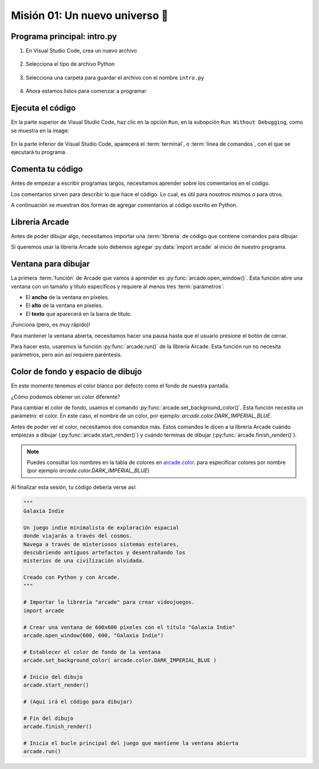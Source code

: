 Misión 01: Un nuevo universo 🌌
===================================

Programa principal: intro.py
------------------

#. En Visual Studio Code, crea un nuevo archivo

    .. figure:: ../img/sesion01/creacionarchivo.png
        :figclass: align-center
        :alt: Creación de archivo

#. Selecciona el tipo de archivo Python

    .. figure:: ../img/sesion01/pythonextension.png
        :figclass: align-center
        :alt: Extension Python

#. Selecciona una carpeta para guardar el archivo con el nombre ``intro.py``

    .. figure:: ../img/sesion01/intropy.png
        :figclass: align-center
        :alt: Intro.py

#. Ahora estamos listos para comenzar a programar

    .. figure:: ../img/sesion01/intropyready.png
        :figclass: align-center
        :alt: Intro.py ready   

Ejecuta el código
------------------

En la parte superior de Visual Studio Code, haz clic en la opción ``Run``, 
en la subopción ``Run Without Debugging``, como se muestra en la image:

.. figure:: ../img/sesion01/runwithoutdebugging.png
    :figclass: align-center
    :alt: Ejecutar sin depurar 

En la parte inferior de Visual Studio Code, aparecerá el :term:`terminal`, 
o :term:`línea de comandos`, con el que se ejecutará tu programa.

.. figure:: ../img/sesion01/outputterminal.png
    :figclass: align-center
    :alt: Terminal



Comenta tu código
------------------

Antes de empezar a escribir programas largos, 
necesitamos aprender sobre los comentarios en el 
código. 

Los comentarios sirven para describir 
lo que hace el código. Lo cual, es útil para nosotros 
mismos o para otros. 

A continuación se muestran dos formas de agregar 
comentarios al código escrito en Python.

.. code-block:: python
    :emphasize-lines: 1-11,13

    """
    Galaxia Indie

    Un juego indie minimalista de exploración espacial 
    donde viajarás a través del cosmos.
    Navega a través de misteriosos sistemas estelares,
    descubriendo antiguos artefactos y desentrañando los 
    misterios de una civilización olvidada.

    Creado con Python y con Arcade.
    """

    # Importar la librería "arcade" para crear videojuegos.
    

Librería Arcade
------------------

Antes de poder dibujar algo, necesitamos importar 
una :term:`librería` de código que contiene comandos para 
dibujar.

Si queremos usar la librería Arcade solo debemos 
agregar :py:data:`import arcade` al inicio de nuestro programa.

.. code-block:: python
    :emphasize-lines: 14 

    """
    Galaxia Indie

    Un juego indie minimalista de exploración espacial 
    donde viajarás a través del cosmos.
    Navega a través de misteriosos sistemas estelares,
    descubriendo antiguos artefactos y desentrañando los 
    misterios de una civilización olvidada.

    Creado con Python y con Arcade.
    """

    # Importar la librería "arcade" para crear videojuegos.
    import arcade


Ventana para dibujar
------------------

La primera :term:`función` de Arcade que vamos a 
aprender es :py:func:`arcade.open_window()`. 
Esta función abre una ventana con un tamaño y título 
específicos y requiere al menos tres :term:`parámetros`:

- El **ancho** de la ventana en píxeles.
- El **alto** de la ventana en píxeles.
- El **texto** que aparecerá en la barra de título.

.. code-block:: python
    :emphasize-lines: 16,17

    """
    Galaxia Indie

    Un juego indie minimalista de exploración espacial 
    donde viajarás a través del cosmos.
    Navega a través de misteriosos sistemas estelares,
    descubriendo antiguos artefactos y desentrañando los 
    misterios de una civilización olvidada.

    Creado usando Python y la biblioteca Arcade.
    """

    # Importar la librería "arcade" para crear videojuegos.
    import arcade

    # Crear una ventana de 600x600 píxeles con el título "Galaxia Indie"
    arcade.open_window(600, 600, "Galaxia Indie")    


¡Funciona (pero, es muy rápido)!

Para mantener la ventana abierta, necesitamos hacer 
una pausa hasta que el usuario presione el botón de 
cerrar. 

Para hacer esto, usaremos la función 
:py:func:`arcade.run()` de la librería Arcade. 
Esta función run no necesita parámetros, pero aún 
así requiere paréntesis.

.. code-block:: python
    :emphasize-lines: 19,20

    """
    Galaxia Indie

    Un juego indie minimalista de exploración espacial 
    donde viajarás a través del cosmos.
    Navega a través de misteriosos sistemas estelares,
    descubriendo antiguos artefactos y desentrañando los 
    misterios de una civilización olvidada.

    Creado usando Python y la biblioteca Arcade.
    """

    # Importar la librería "arcade" para crear videojuegos.
    import arcade

    # Crear una ventana de 600x600 píxeles con el título "Galaxia Indie"
    arcade.open_window(600, 600, "Galaxia Indie")   

    # Inicia el bucle principal del juego que mantiene la ventana abierta
    arcade.run()

Color de fondo y espacio de dibujo
------------------

En este momento tenemos el color blanco por defecto 
como el fondo de nuestra pantalla. 

¿Cómo podemos obtener un color diferente?

Para cambiar el color de fondo, usamos el comando 
:py:func:`arcade.set_background_color()`. Esta función
necesita un parámetro: el color. En este caso, el nombre de un color, 
por ejemplo: `arcade.color.DARK_IMPERIAL_BLUE`.

Antes de poder ver el color, necesitamos dos comandos 
más. Estos comandos le dicen a la librería Arcade 
cuándo empiezas a dibujar (:py:func:`arcade.start_render()`) y 
cuándo terminas de dibujar (:py:func:`arcade.finish_render()`).

.. code-block:: python
    :emphasize-lines: 19-20,22-23,25,27-28

    """
    Galaxia Indie

    Un juego indie minimalista de exploración espacial 
    donde viajarás a través del cosmos.
    Navega a través de misteriosos sistemas estelares,
    descubriendo antiguos artefactos y desentrañando los 
    misterios de una civilización olvidada.

    Creado usando Python y la biblioteca Arcade.
    """

    # Importar la librería "arcade" para crear juegos.
    import arcade

    # Crear una ventana de 600x600 píxeles con el título "Galaxia Indie"
    arcade.open_window(600, 600, "Galaxia Indie")

    # Establecer el color de fondo de la ventana
    arcade.set_background_color( arcade.color.DARK_IMPERIAL_BLUE )

    # Inicio del dibujo
    arcade.start_render()

    # (Aquí irá el código para dibujar)

    # Fin del dibujo
    arcade.finish_render()

    # Iniciar el bucle principal del juego que mantiene la ventana abierta
    arcade.run()

.. note::

    Puedes consultar los nombres en la 
    tabla de colores en 
    `arcade.color <https://api.arcade.academy/en/latest/api_docs/arcade.color.html>`_.
    para especificar colores por nombre (por 
    ejemplo `arcade.color.DARK_IMPERIAL_BLUE`)


.. rubric:: En resumen
  :heading-level: 2

Al finalizar esta sesión, tu código debería verse así:

.. code-block:: python
    
    """
    Galaxia Indie

    Un juego indie minimalista de exploración espacial
    donde viajarás a través del cosmos.
    Navega a través de misteriosos sistemas estelares,
    descubriendo antiguos artefactos y desentrañando los
    misterios de una civilización olvidada.

    Creado con Python y con Arcade.
    """

    # Importar la librería "arcade" para crear videojuegos.
    import arcade

    # Crear una ventana de 600x600 píxeles con el título "Galaxia Indie"
    arcade.open_window(600, 600, "Galaxia Indie")

    # Establecer el color de fondo de la ventana
    arcade.set_background_color( arcade.color.DARK_IMPERIAL_BLUE )

    # Inicio del dibujo
    arcade.start_render()

    # (Aquí irá el código para dibujar)

    # Fin del dibujo
    arcade.finish_render()

    # Inicia el bucle principal del juego que mantiene la ventana abierta
    arcade.run()
